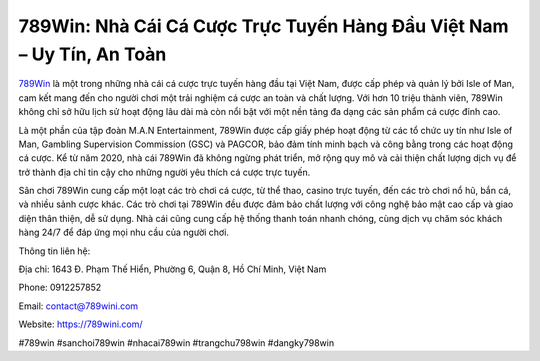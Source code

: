 789Win: Nhà Cái Cá Cược Trực Tuyến Hàng Đầu Việt Nam – Uy Tín, An Toàn
===================================

`789Win <https://789wini.com/>`_ là một trong những nhà cái cá cược trực tuyến hàng đầu tại Việt Nam, được cấp phép và quản lý bởi Isle of Man, cam kết mang đến cho người chơi một trải nghiệm cá cược an toàn và chất lượng. Với hơn 10 triệu thành viên, 789Win không chỉ sở hữu lịch sử hoạt động lâu dài mà còn nổi bật với một nền tảng đa dạng các sản phẩm cá cược đỉnh cao.

Là một phần của tập đoàn M.A.N Entertainment, 789Win được cấp giấy phép hoạt động từ các tổ chức uy tín như Isle of Man, Gambling Supervision Commission (GSC) và PAGCOR, bảo đảm tính minh bạch và công bằng trong các hoạt động cá cược. Kể từ năm 2020, nhà cái 789Win đã không ngừng phát triển, mở rộng quy mô và cải thiện chất lượng dịch vụ để trở thành địa chỉ tin cậy cho những người yêu thích cá cược trực tuyến.

Sân chơi 789Win cung cấp một loạt các trò chơi cá cược, từ thể thao, casino trực tuyến, đến các trò chơi nổ hũ, bắn cá, và nhiều sảnh cược khác. Các trò chơi tại 789Win đều được đảm bảo chất lượng với công nghệ bảo mật cao cấp và giao diện thân thiện, dễ sử dụng. Nhà cái cũng cung cấp hệ thống thanh toán nhanh chóng, cùng dịch vụ chăm sóc khách hàng 24/7 để đáp ứng mọi nhu cầu của người chơi.

Thông tin liên hệ:

Địa chỉ: 1643 Đ. Phạm Thế Hiển, Phường 6, Quận 8, Hồ Chí Minh, Việt Nam

Phone: 0912257852

Email: contact@789wini.com

Website: https://789wini.com/

#789win #sanchoi789win #nhacai789win #trangchu798win #dangky798win
